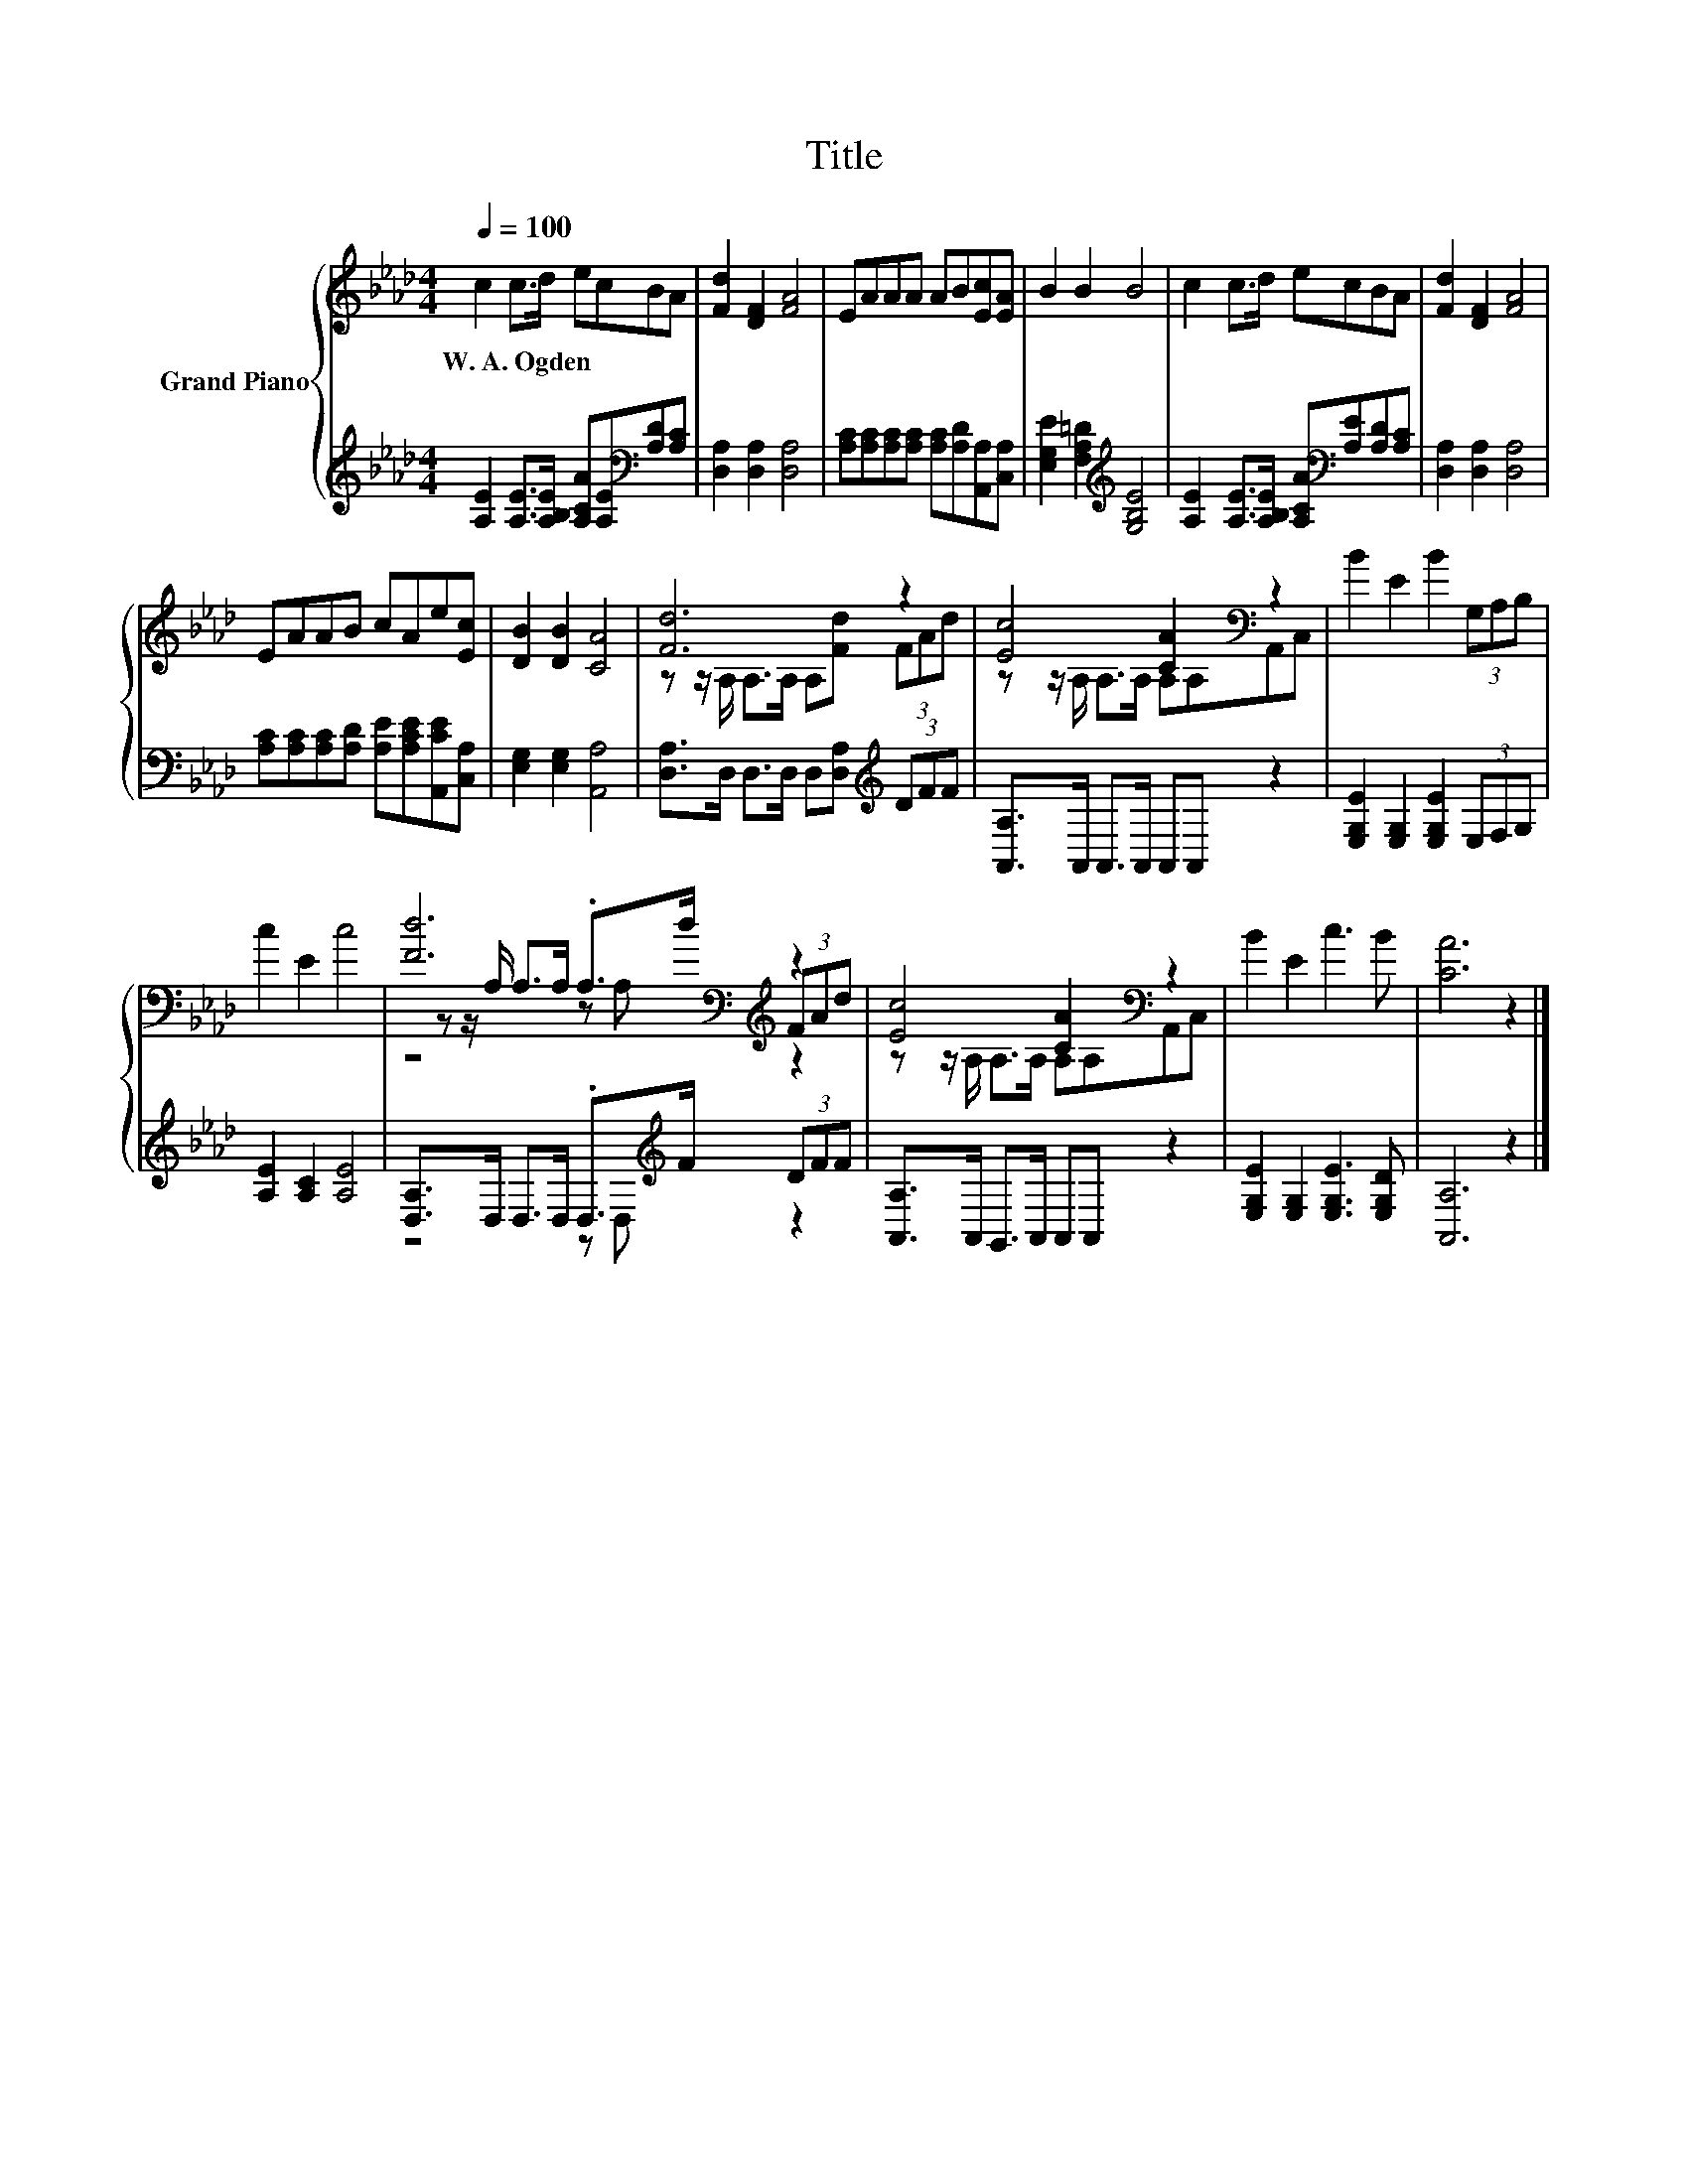 X:1
T:Title
%%score { ( 1 3 4 ) | ( 2 5 ) }
L:1/8
Q:1/4=100
M:4/4
K:Ab
V:1 treble nm="Grand Piano"
V:3 treble 
V:4 treble 
V:2 treble 
V:5 treble 
V:1
 c2 c>d ecBA | [Fd]2 [DF]2 [FA]4 | EAAA AB[Ec][EA] | B2 B2 B4 | c2 c>d ecBA | [Fd]2 [DF]2 [FA]4 | %6
w: W.~A.~Ogden * * * * * *||||||
 EAAB cAe[Ec] | [DB]2 [DB]2 [CA]4 | [Fd]6 z2 | [Ec]4 [CA]2[K:bass] z2 | B2 E2 B2 (3G,A,B, | %11
w: |||||
 c2 E2 c4 | [Fd]6[K:bass][K:treble] z2 | [Ec]4 [CA]2[K:bass] z2 | B2 E2 c3 B | [CA]6 z2 |] %16
w: |||||
V:2
 [A,E]2 [A,E]>[A,B,E] [A,CA][A,E][K:bass][A,D][A,C] | [D,A,]2 [D,A,]2 [D,A,]4 | %2
 [A,C][A,C][A,C][A,C] [A,C][A,D][A,,A,][C,A,] | [E,G,E]2 [F,A,=D]2[K:treble] [G,B,E]4 | %4
 [A,E]2 [A,E]>[A,B,E] [A,CA][K:bass][A,E][A,D][A,C] | [D,A,]2 [D,A,]2 [D,A,]4 | %6
 [A,C][A,C][A,C][A,D] [A,E][A,CE][A,,CE][C,A,] | [E,G,]2 [E,G,]2 [A,,A,]4 | %8
 [D,A,]>D, D,>D, D,[D,A,][K:treble] (3DFF | [A,,A,]>A,, A,,>A,, A,,A,, z2 | %10
 [E,G,E]2 [E,G,]2 [E,G,E]2 (3E,F,G, | [A,E]2 [A,C]2 [A,E]4 | %12
 [D,A,]>D, D,>D, .D,>[K:treble]F (3DFF | [A,,A,]>A,, G,,>A,, A,,A,, z2 | %14
 [E,G,E]2 [E,G,]2 [E,G,E]3 [E,G,D] | [A,,A,]6 z2 |] %16
V:3
 x8 | x8 | x8 | x8 | x8 | x8 | x8 | x8 | z z/ A,/ A,>A, A,[Fd] (3FAd | %9
 z z/ A,/ A,>A, A,[K:bass]A,A,,C, | x8 | x8 | z z/[K:bass] A,/ A,>A, .A,>[K:treble]d (3FAd | %13
 z z/ A,/ A,>A, A,[K:bass]A,A,,C, | x8 | x8 |] %16
V:4
 x8 | x8 | x8 | x8 | x8 | x8 | x8 | x8 | x8 | x5[K:bass] x3 | x8 | x8 | %12
 z4[K:bass] z A,[K:treble] z2 | x5[K:bass] x3 | x8 | x8 |] %16
V:5
 x6[K:bass] x2 | x8 | x8 | x4[K:treble] x4 | x5[K:bass] x3 | x8 | x8 | x8 | x6[K:treble] x2 | x8 | %10
 x8 | x8 | z4 z D,[K:treble] z2 | x8 | x8 | x8 |] %16

